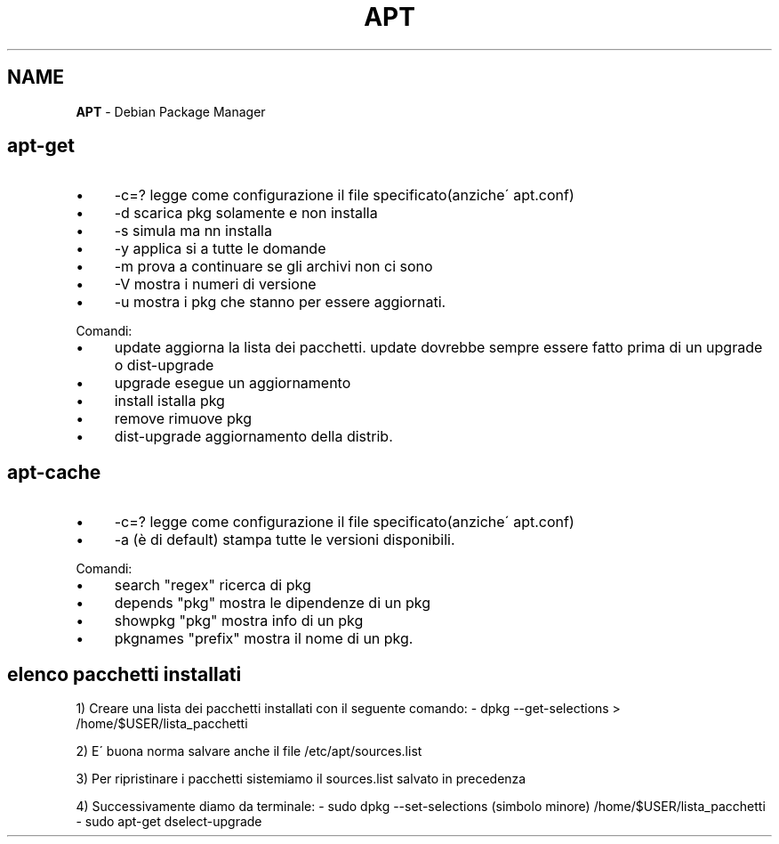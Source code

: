 .\" generated with Ronn/v0.7.3
.\" http://github.com/rtomayko/ronn/tree/0.7.3
.
.TH "APT" "1" "June 2017" "Filippo Squillace" "apt"
.
.SH "NAME"
\fBAPT\fR \- Debian Package Manager
.
.SH "apt\-get"
.
.IP "\(bu" 4
\-c=? legge come configurazione il file specificato(anziche\' apt\.conf)
.
.IP "\(bu" 4
\-d scarica pkg solamente e non installa
.
.IP "\(bu" 4
\-s simula ma nn installa
.
.IP "\(bu" 4
\-y applica si a tutte le domande
.
.IP "\(bu" 4
\-m prova a continuare se gli archivi non ci sono
.
.IP "\(bu" 4
\-V mostra i numeri di versione
.
.IP "\(bu" 4
\-u mostra i pkg che stanno per essere aggiornati\.
.
.IP "" 0
.
.P
Comandi:
.
.IP "\(bu" 4
update aggiorna la lista dei pacchetti\. update dovrebbe sempre essere fatto prima di un upgrade o dist\-upgrade
.
.IP "\(bu" 4
upgrade esegue un aggiornamento
.
.IP "\(bu" 4
install istalla pkg
.
.IP "\(bu" 4
remove rimuove pkg
.
.IP "\(bu" 4
dist\-upgrade aggiornamento della distrib\.
.
.IP "" 0
.
.SH "apt\-cache"
.
.IP "\(bu" 4
\-c=? legge come configurazione il file specificato(anziche\' apt\.conf)
.
.IP "\(bu" 4
\-a (è di default) stampa tutte le versioni disponibili\.
.
.IP "" 0
.
.P
Comandi:
.
.IP "\(bu" 4
search "regex" ricerca di pkg
.
.IP "\(bu" 4
depends "pkg" mostra le dipendenze di un pkg
.
.IP "\(bu" 4
showpkg "pkg" mostra info di un pkg
.
.IP "\(bu" 4
pkgnames "prefix" mostra il nome di un pkg\.
.
.IP "" 0
.
.SH "elenco pacchetti installati"
1) Creare una lista dei pacchetti installati con il seguente comando: \- dpkg \-\-get\-selections > /home/$USER/lista_pacchetti
.
.P
2) E\' buona norma salvare anche il file /etc/apt/sources\.list
.
.P
3) Per ripristinare i pacchetti sistemiamo il sources\.list salvato in precedenza
.
.P
4) Successivamente diamo da terminale: \- sudo dpkg \-\-set\-selections (simbolo minore) /home/$USER/lista_pacchetti \- sudo apt\-get dselect\-upgrade

